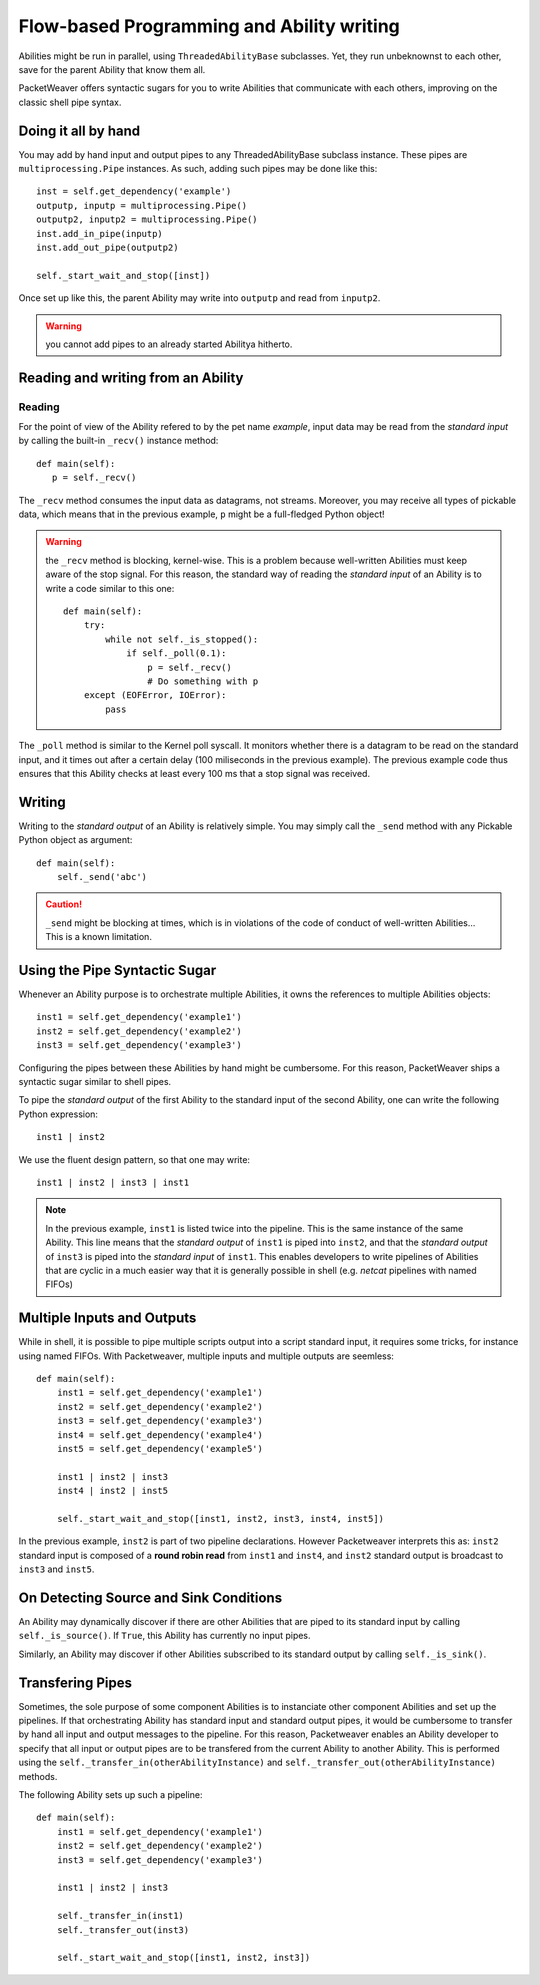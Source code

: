 .. _abl-orchestration-label:

Flow-based Programming and Ability writing
==========================================

Abilities might be run in parallel, using ``ThreadedAbilityBase`` subclasses.
Yet, they run unbeknownst to each other, save for the parent Ability that know
them all.

PacketWeaver offers syntactic sugars for you to write Abilities that communicate
with each others, improving on the classic shell pipe syntax.

Doing it all by hand
~~~~~~~~~~~~~~~~~~~~

You may add by hand input and output pipes to any ThreadedAbilityBase subclass
instance. These pipes are ``multiprocessing.Pipe`` instances. As such, adding
such pipes may be done like this::

    inst = self.get_dependency('example')
    outputp, inputp = multiprocessing.Pipe()
    outputp2, inputp2 = multiprocessing.Pipe()
    inst.add_in_pipe(inputp)
    inst.add_out_pipe(outputp2)

    self._start_wait_and_stop([inst])

Once set up like this, the parent Ability may write into ``outputp`` and read
from ``inputp2``.

.. warning:: you cannot add pipes to an already started Abilitya hitherto.

Reading and writing from an Ability
~~~~~~~~~~~~~~~~~~~~~~~~~~~~~~~~~~~

Reading
^^^^^^^

For the point of view of the Ability refered to by the pet name *example*, input
data may be read from the *standard input* by calling the built-in ``_recv()``
instance method::

    def main(self):
       p = self._recv()

The ``_recv`` method consumes the input data as datagrams, not streams.
Moreover, you may receive all types of pickable data, which means that in the
previous example, ``p`` might be a full-fledged Python object!

.. warning:: the ``_recv`` method is blocking, kernel-wise. This is a problem
    because well-written Abilities must keep aware of the stop signal. For this
    reason, the standard way of reading the *standard input* of an Ability is to
    write a code similar to this one::
    
        def main(self):
            try:
                while not self._is_stopped():
                    if self._poll(0.1):
                        p = self._recv()
                        # Do something with p
            except (EOFError, IOError):
                pass

The ``_poll`` method is similar to the Kernel poll syscall. It monitors whether
there is a datagram to be read on the standard input, and it times out after a
certain delay (100 miliseconds in the previous example). The previous example
code thus ensures that this Ability checks at least every 100 ms that a stop
signal was received.

Writing
~~~~~~~

Writing to the *standard output* of an Ability is relatively simple. You may
simply call the ``_send`` method with any Pickable Python object as argument::

    def main(self):
        self._send('abc')

.. caution:: ``_send`` might be blocking at times, which is in violations of the
    code of conduct of well-written Abilities... This is a known limitation.

Using the Pipe Syntactic Sugar
~~~~~~~~~~~~~~~~~~~~~~~~~~~~~~

Whenever an Ability purpose is to orchestrate multiple Abilities, it owns the
references to multiple Abilities objects::

    inst1 = self.get_dependency('example1')
    inst2 = self.get_dependency('example2')
    inst3 = self.get_dependency('example3')

Configuring the pipes between these Abilities by hand might be cumbersome. For
this reason, PacketWeaver ships a syntactic sugar similar to shell pipes.

To pipe the *standard output* of the first Ability to the standard input of the
second Ability, one can write the following Python expression::

    inst1 | inst2

We use the fluent design pattern, so that one may write::

    inst1 | inst2 | inst3 | inst1

.. note:: In the previous example, ``inst1`` is listed twice into the pipeline.
    This is the same instance of the same Ability. This line means that the
    *standard output* of ``inst1`` is piped into ``inst2``, and that the *standard
    output* of ``inst3`` is piped into the *standard input* of ``inst1``. This
    enables developers to write pipelines of Abilities that are cyclic in a
    much easier way that it is generally possible in shell (e.g. *netcat*
    pipelines with named FIFOs)

Multiple Inputs and Outputs
~~~~~~~~~~~~~~~~~~~~~~~~~~~

While in shell, it is possible to pipe multiple scripts output into a script
standard input, it requires some tricks, for instance using named FIFOs. With
Packetweaver, multiple inputs and multiple outputs are seemless::

    def main(self):
        inst1 = self.get_dependency('example1')
        inst2 = self.get_dependency('example2')
        inst3 = self.get_dependency('example3')
        inst4 = self.get_dependency('example4')
        inst5 = self.get_dependency('example5')

        inst1 | inst2 | inst3
        inst4 | inst2 | inst5

        self._start_wait_and_stop([inst1, inst2, inst3, inst4, inst5])

In the previous example, ``inst2`` is part of two pipeline declarations. However
Packetweaver interprets this as: ``inst2`` standard input is composed of a
**round robin read** from ``inst1`` and ``inst4``, and ``inst2`` standard output
is broadcast to ``inst3`` and ``inst5``.
    

On Detecting Source and Sink Conditions
~~~~~~~~~~~~~~~~~~~~~~~~~~~~~~~~~~~~~~~

An Ability may dynamically discover if there are other Abilities that are piped
to its standard input by calling ``self._is_source()``. If ``True``, this
Ability has currently no input pipes.

Similarly, an Ability may discover if other Abilities subscribed to its standard
output by calling ``self._is_sink()``.

Transfering Pipes
~~~~~~~~~~~~~~~~~

Sometimes, the sole purpose of some component Abilities is to instanciate other
component Abilities and set up the pipelines. If that orchestrating Ability has
standard input and standard output pipes, it would be cumbersome to transfer by
hand all input and output messages to the pipeline. For this reason,
Packetweaver enables an Ability developer to specify that all input or output
pipes are to be transfered from the current Ability to another Ability. This is
performed using the ``self._transfer_in(otherAbilityInstance)`` and
``self._transfer_out(otherAbilityInstance)`` methods.

The following Ability sets up such a pipeline::

    def main(self):
        inst1 = self.get_dependency('example1')
        inst2 = self.get_dependency('example2')
        inst3 = self.get_dependency('example3')
        
        inst1 | inst2 | inst3

        self._transfer_in(inst1)
        self._transfer_out(inst3)

        self._start_wait_and_stop([inst1, inst2, inst3])
